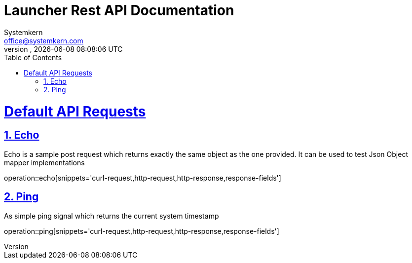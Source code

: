 = Launcher Rest API Documentation
Systemkern <office@systemkern.com>
VERSION, {localdate} {localtime}
:doctype: book
:icons: font
:source-highlighter: highlightjs
:highlightjs-theme: github
:toc: left
:toclevels: 4
:sectlinks:
:sectnums:



= Default API Requests

== Echo
Echo is a sample post request which returns exactly the same object as the one provided.
It can be used to test Json Object mapper implementations

operation::echo[snippets='curl-request,http-request,http-response,response-fields']

== Ping
As simple ping signal which returns the current system timestamp

operation::ping[snippets='curl-request,http-request,http-response,response-fields']

